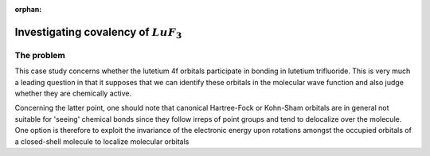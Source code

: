 :orphan:
 

========================================
Investigating covalency of :math:`LuF_3`
========================================

The problem
-----------

This case study concerns whether the lutetium 4f orbitals participate in bonding in lutetium trifluoride.
This is very much a leading question in that it supposes that we can identify these orbitals in the 
molecular wave function and also judge whether they are chemically active. 

Concerning the latter point, one should note that canonical Hartree-Fock or Kohn-Sham orbitals 
are in general not suitable for 'seeing' chemical bonds since they follow irreps of point groups 
and tend to delocalize over the molecule. One option is therefore to exploit the invariance of the 
electronic energy upon rotations amongst the occupied orbitals of a closed-shell molecule to 
localize molecular orbitals 
